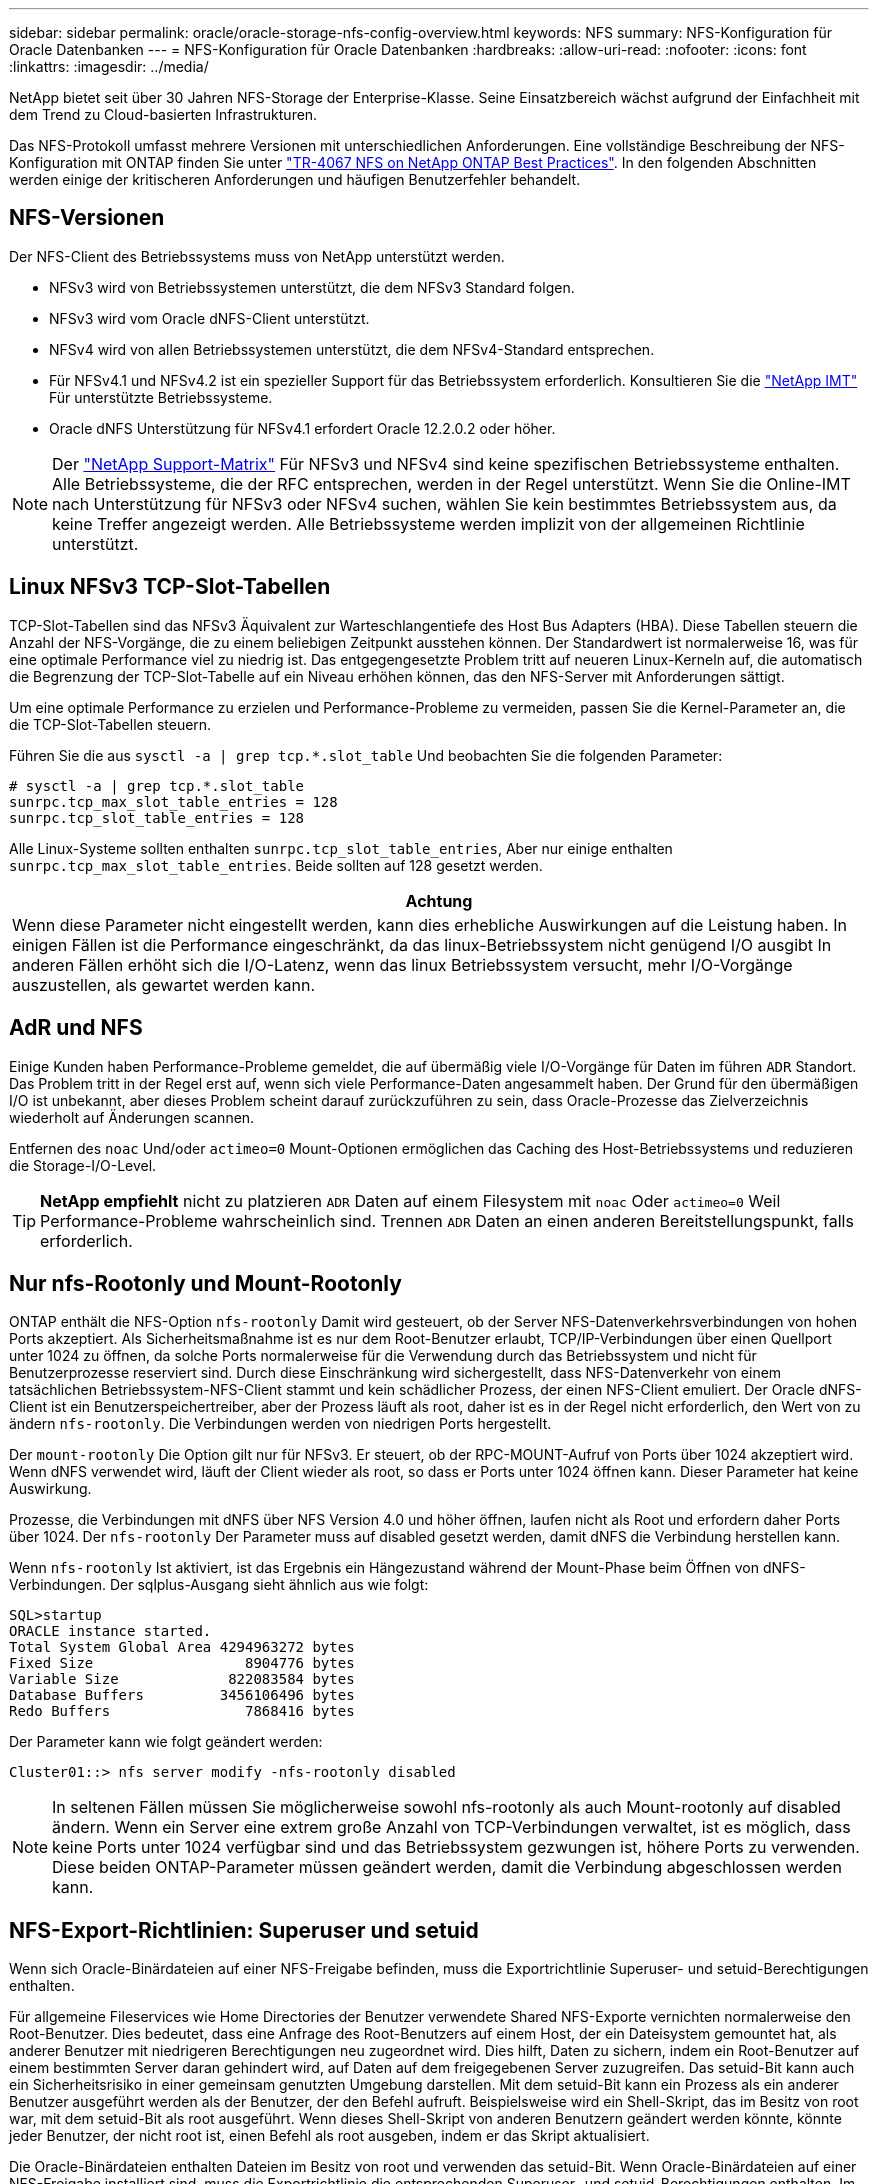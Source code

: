 ---
sidebar: sidebar 
permalink: oracle/oracle-storage-nfs-config-overview.html 
keywords: NFS 
summary: NFS-Konfiguration für Oracle Datenbanken 
---
= NFS-Konfiguration für Oracle Datenbanken
:hardbreaks:
:allow-uri-read: 
:nofooter: 
:icons: font
:linkattrs: 
:imagesdir: ../media/


[role="lead"]
NetApp bietet seit über 30 Jahren NFS-Storage der Enterprise-Klasse. Seine Einsatzbereich wächst aufgrund der Einfachheit mit dem Trend zu Cloud-basierten Infrastrukturen.

Das NFS-Protokoll umfasst mehrere Versionen mit unterschiedlichen Anforderungen. Eine vollständige Beschreibung der NFS-Konfiguration mit ONTAP finden Sie unter link:https://www.netapp.com/pdf.html?item=/media/10720-tr-4067.pdf["TR-4067 NFS on NetApp ONTAP Best Practices"^]. In den folgenden Abschnitten werden einige der kritischeren Anforderungen und häufigen Benutzerfehler behandelt.



== NFS-Versionen

Der NFS-Client des Betriebssystems muss von NetApp unterstützt werden.

* NFSv3 wird von Betriebssystemen unterstützt, die dem NFSv3 Standard folgen.
* NFSv3 wird vom Oracle dNFS-Client unterstützt.
* NFSv4 wird von allen Betriebssystemen unterstützt, die dem NFSv4-Standard entsprechen.
* Für NFSv4.1 und NFSv4.2 ist ein spezieller Support für das Betriebssystem erforderlich. Konsultieren Sie die link:https://imt.netapp.com/matrix/#search["NetApp IMT"^] Für unterstützte Betriebssysteme.
* Oracle dNFS Unterstützung für NFSv4.1 erfordert Oracle 12.2.0.2 oder höher.



NOTE: Der link:https://imt.netapp.com/matrix/#search["NetApp Support-Matrix"] Für NFSv3 und NFSv4 sind keine spezifischen Betriebssysteme enthalten. Alle Betriebssysteme, die der RFC entsprechen, werden in der Regel unterstützt. Wenn Sie die Online-IMT nach Unterstützung für NFSv3 oder NFSv4 suchen, wählen Sie kein bestimmtes Betriebssystem aus, da keine Treffer angezeigt werden. Alle Betriebssysteme werden implizit von der allgemeinen Richtlinie unterstützt.



== Linux NFSv3 TCP-Slot-Tabellen

TCP-Slot-Tabellen sind das NFSv3 Äquivalent zur Warteschlangentiefe des Host Bus Adapters (HBA). Diese Tabellen steuern die Anzahl der NFS-Vorgänge, die zu einem beliebigen Zeitpunkt ausstehen können. Der Standardwert ist normalerweise 16, was für eine optimale Performance viel zu niedrig ist. Das entgegengesetzte Problem tritt auf neueren Linux-Kerneln auf, die automatisch die Begrenzung der TCP-Slot-Tabelle auf ein Niveau erhöhen können, das den NFS-Server mit Anforderungen sättigt.

Um eine optimale Performance zu erzielen und Performance-Probleme zu vermeiden, passen Sie die Kernel-Parameter an, die die TCP-Slot-Tabellen steuern.

Führen Sie die aus `sysctl -a | grep tcp.*.slot_table` Und beobachten Sie die folgenden Parameter:

....
# sysctl -a | grep tcp.*.slot_table
sunrpc.tcp_max_slot_table_entries = 128
sunrpc.tcp_slot_table_entries = 128
....
Alle Linux-Systeme sollten enthalten `sunrpc.tcp_slot_table_entries`, Aber nur einige enthalten `sunrpc.tcp_max_slot_table_entries`. Beide sollten auf 128 gesetzt werden.

|===
| Achtung 


| Wenn diese Parameter nicht eingestellt werden, kann dies erhebliche Auswirkungen auf die Leistung haben. In einigen Fällen ist die Performance eingeschränkt, da das linux-Betriebssystem nicht genügend I/O ausgibt In anderen Fällen erhöht sich die I/O-Latenz, wenn das linux Betriebssystem versucht, mehr I/O-Vorgänge auszustellen, als gewartet werden kann. 
|===


== AdR und NFS

Einige Kunden haben Performance-Probleme gemeldet, die auf übermäßig viele I/O-Vorgänge für Daten im führen `ADR` Standort. Das Problem tritt in der Regel erst auf, wenn sich viele Performance-Daten angesammelt haben. Der Grund für den übermäßigen I/O ist unbekannt, aber dieses Problem scheint darauf zurückzuführen zu sein, dass Oracle-Prozesse das Zielverzeichnis wiederholt auf Änderungen scannen.

Entfernen des `noac` Und/oder `actimeo=0` Mount-Optionen ermöglichen das Caching des Host-Betriebssystems und reduzieren die Storage-I/O-Level.


TIP: *NetApp empfiehlt* nicht zu platzieren `ADR` Daten auf einem Filesystem mit `noac` Oder `actimeo=0` Weil Performance-Probleme wahrscheinlich sind. Trennen `ADR` Daten an einen anderen Bereitstellungspunkt, falls erforderlich.



== Nur nfs-Rootonly und Mount-Rootonly

ONTAP enthält die NFS-Option `nfs-rootonly` Damit wird gesteuert, ob der Server NFS-Datenverkehrsverbindungen von hohen Ports akzeptiert. Als Sicherheitsmaßnahme ist es nur dem Root-Benutzer erlaubt, TCP/IP-Verbindungen über einen Quellport unter 1024 zu öffnen, da solche Ports normalerweise für die Verwendung durch das Betriebssystem und nicht für Benutzerprozesse reserviert sind. Durch diese Einschränkung wird sichergestellt, dass NFS-Datenverkehr von einem tatsächlichen Betriebssystem-NFS-Client stammt und kein schädlicher Prozess, der einen NFS-Client emuliert. Der Oracle dNFS-Client ist ein Benutzerspeichertreiber, aber der Prozess läuft als root, daher ist es in der Regel nicht erforderlich, den Wert von zu ändern `nfs-rootonly`. Die Verbindungen werden von niedrigen Ports hergestellt.

Der `mount-rootonly` Die Option gilt nur für NFSv3. Er steuert, ob der RPC-MOUNT-Aufruf von Ports über 1024 akzeptiert wird. Wenn dNFS verwendet wird, läuft der Client wieder als root, so dass er Ports unter 1024 öffnen kann. Dieser Parameter hat keine Auswirkung.

Prozesse, die Verbindungen mit dNFS über NFS Version 4.0 und höher öffnen, laufen nicht als Root und erfordern daher Ports über 1024. Der `nfs-rootonly` Der Parameter muss auf disabled gesetzt werden, damit dNFS die Verbindung herstellen kann.

Wenn `nfs-rootonly` Ist aktiviert, ist das Ergebnis ein Hängezustand während der Mount-Phase beim Öffnen von dNFS-Verbindungen. Der sqlplus-Ausgang sieht ähnlich aus wie folgt:

....
SQL>startup
ORACLE instance started.
Total System Global Area 4294963272 bytes
Fixed Size                  8904776 bytes
Variable Size             822083584 bytes
Database Buffers         3456106496 bytes
Redo Buffers                7868416 bytes
....
Der Parameter kann wie folgt geändert werden:

....
Cluster01::> nfs server modify -nfs-rootonly disabled
....

NOTE: In seltenen Fällen müssen Sie möglicherweise sowohl nfs-rootonly als auch Mount-rootonly auf disabled ändern. Wenn ein Server eine extrem große Anzahl von TCP-Verbindungen verwaltet, ist es möglich, dass keine Ports unter 1024 verfügbar sind und das Betriebssystem gezwungen ist, höhere Ports zu verwenden. Diese beiden ONTAP-Parameter müssen geändert werden, damit die Verbindung abgeschlossen werden kann.



== NFS-Export-Richtlinien: Superuser und setuid

Wenn sich Oracle-Binärdateien auf einer NFS-Freigabe befinden, muss die Exportrichtlinie Superuser- und setuid-Berechtigungen enthalten.

Für allgemeine Fileservices wie Home Directories der Benutzer verwendete Shared NFS-Exporte vernichten normalerweise den Root-Benutzer. Dies bedeutet, dass eine Anfrage des Root-Benutzers auf einem Host, der ein Dateisystem gemountet hat, als anderer Benutzer mit niedrigeren Berechtigungen neu zugeordnet wird. Dies hilft, Daten zu sichern, indem ein Root-Benutzer auf einem bestimmten Server daran gehindert wird, auf Daten auf dem freigegebenen Server zuzugreifen. Das setuid-Bit kann auch ein Sicherheitsrisiko in einer gemeinsam genutzten Umgebung darstellen. Mit dem setuid-Bit kann ein Prozess als ein anderer Benutzer ausgeführt werden als der Benutzer, der den Befehl aufruft. Beispielsweise wird ein Shell-Skript, das im Besitz von root war, mit dem setuid-Bit als root ausgeführt. Wenn dieses Shell-Skript von anderen Benutzern geändert werden könnte, könnte jeder Benutzer, der nicht root ist, einen Befehl als root ausgeben, indem er das Skript aktualisiert.

Die Oracle-Binärdateien enthalten Dateien im Besitz von root und verwenden das setuid-Bit. Wenn Oracle-Binärdateien auf einer NFS-Freigabe installiert sind, muss die Exportrichtlinie die entsprechenden Superuser- und setuid-Berechtigungen enthalten. Im folgenden Beispiel enthält die Regel beides `allow-suid` Und Genehmigungen `superuser` (Root)-Zugriff für NFS-Clients unter Verwendung der Systemauthentifizierung.

....
Cluster01::> export-policy rule show -vserver vserver1 -policyname orabin -fields allow-suid,superuser
vserver   policyname ruleindex superuser allow-suid
--------- ---------- --------- --------- ----------
vserver1  orabin     1         sys       true
....


== Konfiguration von NFSv4/4.1

Für die meisten Applikationen gibt es kaum einen Unterschied zwischen NFSv3 und NFSv4. Applikations-I/O ist in der Regel sehr einfach I/O und nicht von einigen der erweiterten Funktionen, die in NFSv4 verfügbar sind, erheblich profitieren. Höhere Versionen von NFS sollten nicht aus Sicht des Datenbank-Storage als „Upgrade“ betrachtet werden, sondern als Versionen von NFS, die zusätzliche Features enthalten. Wenn beispielsweise die End-to-End-Sicherheit des kerberos Datenschutzmodus (krb5p) erforderlich ist, ist NFSv4 erforderlich.


TIP: *NetApp empfiehlt* NFSv4.1 zu verwenden, wenn NFSv4-Funktionen erforderlich sind. Es gibt einige funktionale Verbesserungen am NFSv4-Protokoll in NFSv4.1, die die Ausfallsicherheit in bestimmten Edge-Fällen verbessern.

Der Wechsel zu NFSv4 ist komplizierter als einfach die Mount-Optionen von vers=3 auf vers=4.1 zu ändern. Eine ausführlichere Erläuterung der NFSv4-Konfiguration mit ONTAP, einschließlich Anleitungen zur Konfiguration des Betriebssystems, finden Sie unter https://www.netapp.com/pdf.html?item=/media/10720-tr-4067.pdf["TR-4067 NFS on NetApp ONTAP Best Practices"^]. Die folgenden Abschnitte dieses TR erklären einige der Grundvoraussetzungen für die Verwendung von NFSv4.



=== NFSv4-Domäne

Eine vollständige Erklärung der NFSv4/4.1-Konfiguration geht über den Umfang dieses Dokuments hinaus, aber ein häufig aufgetretendes Problem ist eine Diskrepanz bei der Domänenzuordnung. Aus Sicht von sysadmin scheinen sich die NFS-Dateisysteme normal zu verhalten, aber Anwendungen melden Fehler über Berechtigungen und/oder setuid auf bestimmte Dateien. In einigen Fällen haben Administratoren fälschlicherweise festgestellt, dass die Berechtigungen der Anwendungsbinärdateien beschädigt wurden und chown- oder chmod-Befehle ausgeführt haben, wenn das eigentliche Problem der Domänenname war.

Der NFSv4-Domänenname wird auf der ONTAP SVM festgelegt:

....
Cluster01::> nfs server show -fields v4-id-domain
vserver   v4-id-domain
--------- ------------
vserver1  my.lab
....
Der NFSv4-Domänenname auf dem Host wird in festgelegt `/etc/idmap.cfg`

....
[root@host1 etc]# head /etc/idmapd.conf
[General]
#Verbosity = 0
# The following should be set to the local NFSv4 domain name
# The default is the host's DNS domain name.
Domain = my.lab
....
Die Domänennamen müssen übereinstimmen. Wenn dies nicht der Fall ist, werden ähnliche Zuordnungsfehler wie die folgenden in angezeigt `/var/log/messages`:

....
Apr 12 11:43:08 host1 nfsidmap[16298]: nss_getpwnam: name 'root@my.lab' does not map into domain 'default.com'
....
Anwendungsbinärdateien, wie z. B. Oracle-Datenbank-Binärdateien, enthalten Dateien im Besitz von root mit dem setuid-Bit, was bedeutet, dass eine Diskrepanz in den NFSv4-Domänennamen Fehler beim Starten von Oracle verursacht und eine Warnung über die Eigentumsrechte oder Berechtigungen einer Datei namens enthält `oradism`, Die sich im befindet `$ORACLE_HOME/bin` Verzeichnis. Sie sollte wie folgt aussehen:

....
[root@host1 etc]# ls -l /orabin/product/19.3.0.0/dbhome_1/bin/oradism
-rwsr-x--- 1 root oinstall 147848 Apr 17  2019 /orabin/product/19.3.0.0/dbhome_1/bin/oradism
....
Wenn diese Datei mit der Eigentümerschaft von Niemand angezeigt wird, kann es ein Problem mit der NFSv4-Domänenzuordnung geben.

....
[root@host1 bin]# ls -l oradism
-rwsr-x--- 1 nobody oinstall 147848 Apr 17  2019 oradism
....
Um dies zu beheben, überprüfen Sie die `/etc/idmap.cfg` Datei mit der v4-id-Domain-Einstellung auf ONTAP und stellen Sie sicher, dass sie konsistent sind. Wenn dies nicht der Fall ist, nehmen Sie die erforderlichen Änderungen vor, und führen Sie aus `nfsidmap -c`, Und warten Sie einen Moment, bis sich die Änderungen fortpflanzen. Die Dateieigentümerschaft sollte dann ordnungsgemäß als root erkannt werden. Wenn ein Benutzer versucht hatte, ausgeführt zu werden `chown root` Vor der Korrektur der Konfiguration der NFS-Domänen in dieser Datei muss möglicherweise ausgeführt werden `chown root` Ein weiteres Jahr in der
